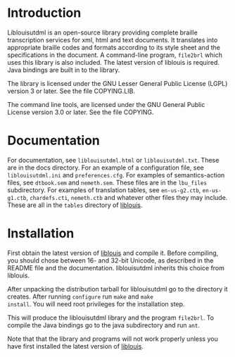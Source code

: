 * Introduction

#+BEGIN_HTML
<a href="https://travis-ci.org/liblouis/liblouisutdml"><img alt="Build Status" src="https://travis-ci.org/liblouis/liblouisutdml.svg?branch=master"/></a>
#+END_HTML

Liblouisutdml is an open-source library providing complete braille
transcription services for xml, html and text documents. It translates
into appropriate braille codes and formats according to its style
sheet and the specifications in the document. A command-line program,
~file2brl~ which uses this library is also included. The latest version
of liblouis is required. Java bindings are built in to the library.

The library is licensed under the GNU Lesser General Public License
(LGPL) version 3 or later. See the file COPYING.LIB.

The command line tools, are licensed under the GNU General Public
License version 3.0 or later. See the file COPYING.

* Documentation

For documentation, see ~liblouisutdml.html~ or ~liblouisutdml.txt~.
These are in the docs directory. For an example of a configuration
file, see ~liblouisutdml.ini~ and ~preferences.cfg~. For examples of
semantics-action files, see ~dtbook.sem~ and ~nemeth.sem~. These files
are in the ~lbu_files~ subdirectory. For examples of translation
tables, see ~en-us-g2.ctb~, ~en-us-g1.ctb~, ~chardefs.cti~,
~nemeth.ctb~ and whatever other files they may include. These are all
in the ~tables~ directory of [[https://github.com/liblouis/liblouis][liblouis]].

* Installation

First obtain the latest version of [[https://github.com/liblouis/liblouis][liblouis]] and compile it. Before
compiling, you should chose between 16- and 32-bit Unicode, as
described in the README file and the documentation. liblouisutdml
inherits this choice from liblouis.

After unpacking the distribution tarball for liblouisutdml go to the
directory it creates. After running ~configure~ run ~make~ and ~make
install~. You will need root privileges for the installation step.

This will produce the liblouisutdml library and the program ~file2brl~.
To compile the Java bindings go to the java subdirectory and run ~ant~.

Note that that the library and programs will not work properly unless
you have first installed the latest version of [[https://github.com/liblouis/liblouis][liblouis]].

